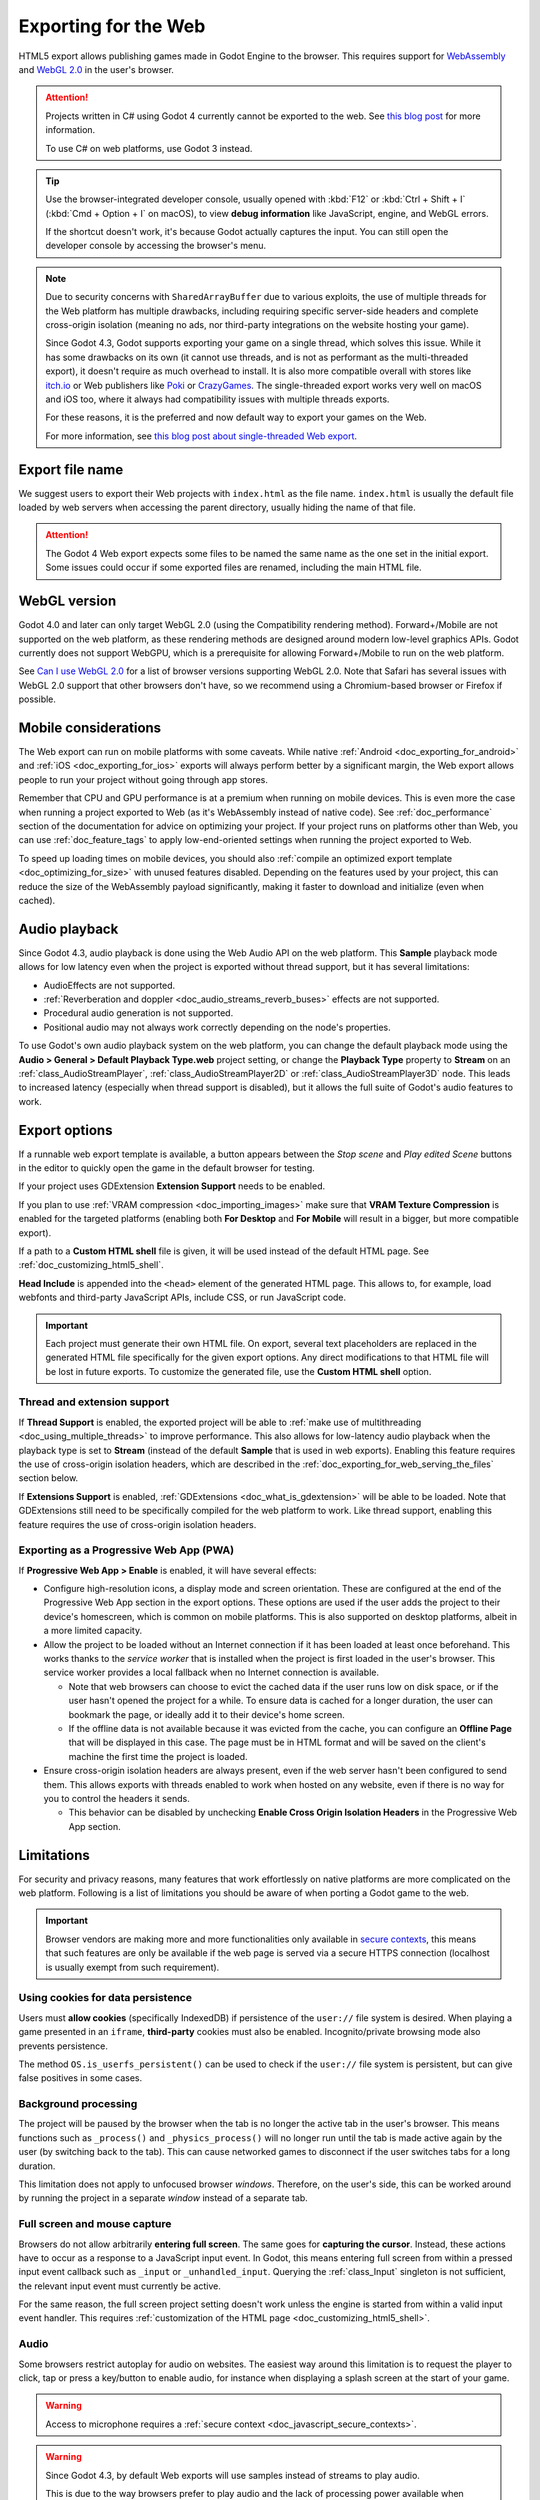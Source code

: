 .. _doc_exporting_for_web:

Exporting for the Web
=====================

.. seealso::

    This page describes how to export a Godot project to HTML5.
    If you're looking to compile editor or export template binaries from source instead,
    read :ref:`doc_compiling_for_web`.

HTML5 export allows publishing games made in Godot Engine to the browser.
This requires support for `WebAssembly
<https://webassembly.org/>`__ and `WebGL 2.0 <https://www.khronos.org/webgl/>`__
in the user's browser.

.. attention::

    Projects written in C# using Godot 4 currently cannot be exported to the
    web. See `this blog post <https://godotengine.org/article/platform-state-in-csharp-for-godot-4-2/#web>`__
    for more information.

    To use C# on web platforms, use Godot 3 instead.

.. tip::

    Use the browser-integrated developer console, usually opened
    with :kbd:`F12` or :kbd:`Ctrl + Shift + I` (:kbd:`Cmd + Option + I` on macOS), to view
    **debug information** like JavaScript, engine, and WebGL errors.

    If the shortcut doesn't work, it's because Godot actually captures the input.
    You can still open the developer console by accessing the browser's menu.

.. note::

    Due to security concerns with ``SharedArrayBuffer`` due to various exploits,
    the use of multiple threads for the Web platform has multiple drawbacks,
    including requiring specific server-side headers and complete cross-origin isolation
    (meaning no ads, nor third-party integrations on the website hosting your game).

    Since Godot 4.3, Godot supports exporting your game on a single thread, which
    solves this issue. While it has some drawbacks on its own (it cannot use threads, and is
    not as performant as the multi-threaded export), it doesn't require as much overhead to install.
    It is also more compatible overall with stores like `itch.io <https://itch.io/>`__ or Web publishers like
    `Poki <https://poki.com/>`__ or `CrazyGames <https://crazygames.com/>`__. The single-threaded export
    works very well on macOS and iOS too, where it always had compatibility issues with multiple threads
    exports.

    For these reasons, it is the preferred and now default way to export your games on the Web.

    For more information, see `this blog post about single-threaded Web export
    <https://godotengine.org/article/progress-report-web-export-in-4-3/#single-threaded-web-export>`__.

.. seealso::

    See the
    `list of open issues on GitHub related to the web export <https://github.com/godotengine/godot/issues?q=is%3Aopen+is%3Aissue+label%3Aplatform%3Aweb>`__
    for a list of known bugs.

Export file name
----------------

We suggest users to export their Web projects with ``index.html`` as the file name.
``index.html`` is usually the default file loaded by web servers when accessing the
parent directory, usually hiding the name of that file.

.. attention::

    The Godot 4 Web export expects some files to be named the same name as the one set in the
    initial export. Some issues could occur if some exported files are renamed, including the
    main HTML file.

WebGL version
-------------

Godot 4.0 and later can only target WebGL 2.0 (using the Compatibility rendering
method). Forward+/Mobile are not supported on the web platform, as these
rendering methods are designed around modern low-level graphics APIs. Godot
currently does not support WebGPU, which is a prerequisite for allowing
Forward+/Mobile to run on the web platform.

See `Can I use WebGL 2.0 <https://caniuse.com/webgl2>`__ for a list of browser
versions supporting WebGL 2.0. Note that Safari has several issues with WebGL
2.0 support that other browsers don't have, so we recommend using a
Chromium-based browser or Firefox if possible.

Mobile considerations
---------------------

The Web export can run on mobile platforms with some caveats. While native
:ref:`Android <doc_exporting_for_android>` and :ref:`iOS <doc_exporting_for_ios>`
exports will always perform better by a significant margin, the Web export
allows people to run your project without going through app stores.

Remember that CPU and GPU performance is at a premium when running on mobile devices.
This is even more the case when running a project exported to Web (as it's
WebAssembly instead of native code). See :ref:`doc_performance` section of the
documentation for advice on optimizing your project. If your project runs on
platforms other than Web, you can use :ref:`doc_feature_tags` to apply
low-end-oriented settings when running the project exported to Web.

To speed up loading times on mobile devices, you should also
:ref:`compile an optimized export template <doc_optimizing_for_size>`
with unused features disabled. Depending on the features used by your project,
this can reduce the size of the WebAssembly payload significantly,
making it faster to download and initialize (even when cached).

.. _doc_exporting_for_web_audio_playback:

Audio playback
--------------

Since Godot 4.3, audio playback is done using the Web Audio API on the web
platform. This **Sample** playback mode allows for low latency even when the
project is exported without thread support, but it has several limitations:

- AudioEffects are not supported.
- :ref:`Reverberation and doppler <doc_audio_streams_reverb_buses>` effects are not supported.
- Procedural audio generation is not supported.
- Positional audio may not always work correctly depending on the node's properties.

To use Godot's own audio playback system on the web platform, you can change the
default playback mode using the **Audio > General > Default Playback Type.web**
project setting, or change the **Playback Type** property to **Stream** on an
:ref:`class_AudioStreamPlayer`, :ref:`class_AudioStreamPlayer2D` or
:ref:`class_AudioStreamPlayer3D` node. This leads to increased latency
(especially when thread support is disabled), but it allows the full suite
of Godot's audio features to work.

.. _doc_javascript_export_options:

Export options
--------------

If a runnable web export template is available, a button appears between the
*Stop scene* and *Play edited Scene* buttons in the editor to quickly open the
game in the default browser for testing.

If your project uses GDExtension **Extension Support** needs to be enabled.

If you plan to use :ref:`VRAM compression <doc_importing_images>` make sure that
**VRAM Texture Compression** is enabled for the targeted platforms (enabling
both **For Desktop** and **For Mobile** will result in a bigger, but more
compatible export).

If a path to a **Custom HTML shell** file is given, it will be used instead of
the default HTML page. See :ref:`doc_customizing_html5_shell`.

**Head Include** is appended into the ``<head>`` element of the generated
HTML page. This allows to, for example, load webfonts and third-party
JavaScript APIs, include CSS, or run JavaScript code.

.. important:: Each project must generate their own HTML file. On export,
               several text placeholders are replaced in the generated HTML
               file specifically for the given export options. Any direct
               modifications to that HTML file will be lost in future exports.
               To customize the generated file, use the **Custom HTML shell**
               option.

.. _doc_exporting_for_web_thread_extension_support:

Thread and extension support
~~~~~~~~~~~~~~~~~~~~~~~~~~~~

If **Thread Support** is enabled, the exported project will be able to
:ref:`make use of multithreading <doc_using_multiple_threads>` to improve
performance. This also allows for low-latency audio playback
when the playback type is set to **Stream** (instead of the default **Sample**
that is used in web exports). Enabling this feature requires the use of
cross-origin isolation headers, which are described in the
:ref:`doc_exporting_for_web_serving_the_files` section below.

If **Extensions Support** is enabled, :ref:`GDExtensions <doc_what_is_gdextension>`
will be able to be loaded. Note that GDExtensions still need to be specifically
compiled for the web platform to work. Like thread support, enabling this feature
requires the use of cross-origin isolation headers.

Exporting as a Progressive Web App (PWA)
~~~~~~~~~~~~~~~~~~~~~~~~~~~~~~~~~~~~~~~~

If **Progressive Web App > Enable** is enabled, it will have several effects:

- Configure high-resolution icons, a display mode and screen orientation. These
  are configured at the end of the Progressive Web App section in the export
  options. These options are used if the user adds the project to their device's
  homescreen, which is common on mobile platforms. This is also supported on
  desktop platforms, albeit in a more limited capacity.

- Allow the project to be loaded without an Internet connection if it has been
  loaded at least once beforehand. This works thanks to the *service worker*
  that is installed when the project is first loaded in the user's browser. This
  service worker provides a local fallback when no Internet connection is
  available.

  - Note that web browsers can choose to evict the cached data if the user runs
    low on disk space, or if the user hasn't opened the project for a while.
    To ensure data is cached for a longer duration, the user can bookmark the page,
    or ideally add it to their device's home screen.

  - If the offline data is not available because it was evicted from the cache,
    you can configure an **Offline Page** that will be displayed in this case.
    The page must be in HTML format and will be saved on the client's machine
    the first time the project is loaded.

- Ensure cross-origin isolation headers are always present, even if the web
  server hasn't been configured to send them. This allows exports with threads
  enabled to work when hosted on any website, even if there is no way for you to
  control the headers it sends.

  - This behavior can be disabled by unchecking **Enable Cross Origin Isolation Headers**
    in the Progressive Web App section.

Limitations
-----------

For security and privacy reasons, many features that work effortlessly on
native platforms are more complicated on the web platform. Following is a list
of limitations you should be aware of when porting a Godot game to the web.

.. _doc_javascript_secure_contexts:

.. important:: Browser vendors are making more and more functionalities only
               available in `secure contexts <https://developer.mozilla.org/en-US/docs/Web/Security/Secure_Contexts>`_,
               this means that such features are only be available if the web
               page is served via a secure HTTPS connection (localhost is
               usually exempt from such requirement).

Using cookies for data persistence
~~~~~~~~~~~~~~~~~~~~~~~~~~~~~~~~~~

Users must **allow cookies** (specifically IndexedDB) if persistence of the
``user://`` file system is desired. When playing a game presented in an
``iframe``, **third-party** cookies must also be enabled. Incognito/private
browsing mode also prevents persistence.

The method ``OS.is_userfs_persistent()`` can be used to check if the
``user://`` file system is persistent, but can give false positives in some
cases.

Background processing
~~~~~~~~~~~~~~~~~~~~~

The project will be paused by the browser when the tab is no longer the active
tab in the user's browser. This means functions such as ``_process()`` and
``_physics_process()`` will no longer run until the tab is made active again by
the user (by switching back to the tab). This can cause networked games to
disconnect if the user switches tabs for a long duration.

This limitation does not apply to unfocused browser *windows*. Therefore, on the
user's side, this can be worked around by running the project in a separate
*window* instead of a separate tab.

Full screen and mouse capture
~~~~~~~~~~~~~~~~~~~~~~~~~~~~~

Browsers do not allow arbitrarily **entering full screen**. The same goes for
**capturing the cursor**. Instead, these actions have to occur as a response to
a JavaScript input event. In Godot, this means entering full screen from within
a pressed input event callback such as ``_input`` or ``_unhandled_input``.
Querying the :ref:`class_Input` singleton is not sufficient, the relevant
input event must currently be active.

For the same reason, the full screen project setting doesn't work unless the
engine is started from within a valid input event handler. This requires
:ref:`customization of the HTML page <doc_customizing_html5_shell>`.

Audio
~~~~~

Some browsers restrict autoplay for audio on websites. The easiest way around this limitation is to request the
player to click, tap or press a key/button to enable audio, for instance when displaying a splash screen at the start of your game.

.. seealso:: Google offers additional information about their `Web Audio autoplay
             policies <https://www.chromium.org/audio-video/autoplay/>`__.

             Apple's Safari team also posted additional information about their `Auto-Play Policy Changes for macOS
             <https://webkit.org/blog/7734/auto-play-policy-changes-for-macos/>`__.

.. warning:: Access to microphone requires a
             :ref:`secure context <doc_javascript_secure_contexts>`.

.. warning::

        Since Godot 4.3, by default Web exports will use samples instead of streams
        to play audio.

        This is due to the way browsers prefer to play audio and the lack of processing power
        available when exporting Web games with the **Use Threads** export option off.

        Please note that audio effects aren't yet implemented for samples.


Networking
~~~~~~~~~~

.. UPDATE: Not implemented. When low-level networking is implemented, remove
.. this paragraph.

Low-level networking is not implemented due to lacking support in browsers.

Currently, only :ref:`HTTP client <doc_http_client_class>`,
:ref:`HTTP requests <doc_http_request_class>`,
:ref:`WebSocket (client) <doc_websocket>` and :ref:`WebRTC <doc_webrtc>` are
supported.

The HTTP classes also have several restrictions on the HTML5 platform:

 -  Accessing or changing the ``StreamPeer`` is not possible
 -  Threaded/Blocking mode is not available
 -  Cannot progress more than once per frame, so polling in a loop will freeze
 -  No chunked responses
 -  Host verification cannot be disabled
 -  Subject to `same-origin policy <https://developer.mozilla.org/en-US/docs/Web/Security/Same-origin_policy>`__

Clipboard
~~~~~~~~~

Clipboard synchronization between engine and the operating system requires a
browser supporting the `Clipboard API <https://developer.mozilla.org/en-US/docs/Web/API/Clipboard_API>`__,
additionally, due to the API asynchronous nature might not be reliable when
accessed from GDScript.

.. warning:: Requires a :ref:`secure context <doc_javascript_secure_contexts>`.

Gamepads
~~~~~~~~

Gamepads will not be detected until one of their button is pressed. Gamepads
might have the wrong mapping depending on the browser/OS/gamepad combination,
sadly the `Gamepad API <https://developer.mozilla.org/en-US/docs/Web/API/Gamepad_API/Using_the_Gamepad_API>`__
does not provide a reliable way to detect the gamepad information necessary
to remap them based on model/vendor/OS due to privacy considerations.

.. warning:: Requires a :ref:`secure context <doc_javascript_secure_contexts>`.

.. _doc_exporting_for_web_serving_the_files:

Serving the files
-----------------

Exporting for the web generates several files to be served from a web server,
including a default HTML page for presentation. A custom HTML file can be
used, see :ref:`doc_customizing_html5_shell`.

.. warning::

    Only when exporting with **Use Threads**, to ensure low audio latency and the
    ability to use :ref:`class_Thread` in web exports, Godot 4 web exports use
    `SharedArrayBuffer <https://developer.mozilla.org/en-US/docs/Web/JavaScript/Reference/Global_Objects/SharedArrayBuffer>`__.
    This requires a :ref:`secure context <doc_javascript_secure_contexts>`,
    while also requiring the following CORS headers to be set when serving the files:

    ::

        Cross-Origin-Opener-Policy: same-origin
        Cross-Origin-Embedder-Policy: require-corp

    If you don't control the web server or are unable to add response headers,
    check **Progressive Web App > Enable** in the export options. This applies
    a service worker-based workaround that allows the project to run by
    simulating the presence of these response headers. A secure context
    is still required in this case.

    If the client doesn't receive the required response headers or the service
    worker-based workaround is not applied, **the project will not run**.

The generated ``.html`` file can be used as ``DirectoryIndex`` in Apache
servers and can be renamed to e.g. ``index.html`` at any time. Its name is
never depended on by default.

The HTML page draws the game at maximum size within the browser window.
This way, it can be inserted into an ``<iframe>`` with the game's size, as is
common on most web game hosting sites.

The other exported files are served as they are, next to the ``.html`` file,
names unchanged. The ``.wasm`` file is a binary WebAssembly module implementing
the engine. The ``.pck`` file is the Godot main pack containing your game. The
``.js`` file contains start-up code and is used by the ``.html`` file to access
the engine. The ``.png`` file contains the boot splash image.

The ``.pck`` file is binary, usually delivered with the MIME-type
:mimetype:`application/octet-stream`. The ``.wasm`` file is delivered as
:mimetype:`application/wasm`.

.. warning::

    Delivering the WebAssembly module (``.wasm``) with a MIME-type
    other than :mimetype:`application/wasm` can prevent some start-up
    optimizations.

Delivering the files with server-side compression is recommended especially for
the ``.pck`` and ``.wasm`` files, which are usually large in size. The
WebAssembly module compresses particularly well, down to around a quarter of its
original size with gzip compression. Consider using Brotli precompression if
supported on your web server for further file size savings.

**Hosts that provide on-the-fly compression:** GitHub Pages (gzip)

**Hosts that don't provide on-the-fly compression:** itch.io, GitLab Pages
(`supports manual gzip precompression <https://docs.gitlab.com/user/project/pages/introduction/#serving-compressed-assets>`__)

.. tip::

    The Godot repository includes a
    `Python script to host a local web server <https://raw.githubusercontent.com/godotengine/godot/master/platform/web/serve.py>`__.
    This script is intended for testing the web editor, but it can also be used to test exported projects.

    Save the linked script to a file called ``serve.py``, move this file to the
    folder containing the exported project's ``index.html``, then run the
    following command in a command prompt within the same folder:

    ::

        # You may need to replace `python` with `python3` on some platforms.
        python serve.py --root .

    On Windows, you can open a command prompt in the current folder by holding
    :kbd:`Shift` and right-clicking on empty space in Windows Explorer, then
    choosing **Open PowerShell window here**.

    This will serve the contents of the current folder and open the default web
    browser automatically.

    Note that for production use cases, this Python-based web server should not
    be used. Instead, you should use an established web server such as Apache or
    nginx.

Interacting with the browser and JavaScript
-------------------------------------------

See the :ref:`dedicated page <doc_web_javascript_bridge>` on how to interact
with JavaScript and access some unique Web browser features.

Environment variables
---------------------

You can use the following environment variables to set export options outside of
the editor. During the export process, these override the values that you set in
the export menu.

.. list-table:: HTML5 export environment variables
   :header-rows: 1

   * - Export option
     - Environment variable
   * - Encryption / Encryption Key
     - ``GODOT_SCRIPT_ENCRYPTION_KEY``

Export options
--------------

You can find a full list of export options available in the
:ref:`class_EditorExportPlatformWeb` class reference.
